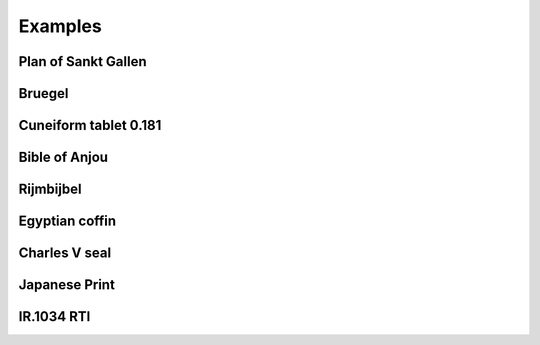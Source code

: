 Examples
********

Plan of Sankt Gallen
====================

Bruegel
==========

Cuneiform tablet 0.181
======================

Bible of Anjou
==============

Rijmbijbel
==========

Egyptian coffin
===============

Charles V seal
==============

Japanese Print
==============

IR.1034 RTI
===========
